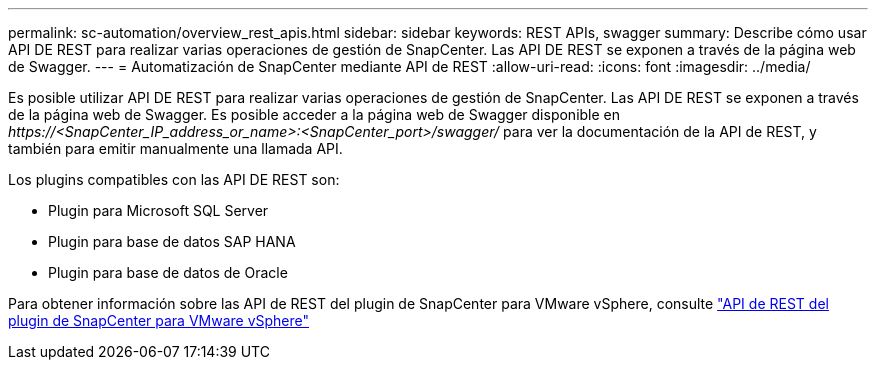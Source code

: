 ---
permalink: sc-automation/overview_rest_apis.html 
sidebar: sidebar 
keywords: REST APIs, swagger 
summary: Describe cómo usar API DE REST para realizar varias operaciones de gestión de SnapCenter. Las API DE REST se exponen a través de la página web de Swagger. 
---
= Automatización de SnapCenter mediante API de REST
:allow-uri-read: 
:icons: font
:imagesdir: ../media/


[role="lead"]
Es posible utilizar API DE REST para realizar varias operaciones de gestión de SnapCenter. Las API DE REST se exponen a través de la página web de Swagger. Es posible acceder a la página web de Swagger disponible en _\https://<SnapCenter_IP_address_or_name>:<SnapCenter_port>/swagger/_ para ver la documentación de la API de REST, y también para emitir manualmente una llamada API.

Los plugins compatibles con las API DE REST son:

* Plugin para Microsoft SQL Server
* Plugin para base de datos SAP HANA
* Plugin para base de datos de Oracle


Para obtener información sobre las API de REST del plugin de SnapCenter para VMware vSphere, consulte https://docs.netapp.com/us-en/sc-plugin-vmware-vsphere/scpivs44_rest_apis_overview.html["API de REST del plugin de SnapCenter para VMware vSphere"^]
